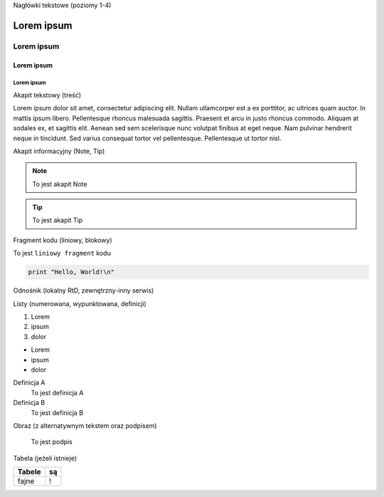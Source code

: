 Nagłówki tekstowe (poziomy 1-4)

Lorem ipsum
===========

Lorem ipsum
-----------

Lorem ipsum
+++++++++++

Lorem ipsum
###########

Akapit tekstowy (treść)

Lorem ipsum dolor sit amet, consectetur adipiscing elit. Nullam ullamcorper est a ex porttitor, ac ultrices quam auctor. In mattis ipsum libero. Pellentesque rhoncus malesuada sagittis. Praesent et arcu in justo rhoncus commodo. Aliquam at sodales ex, et sagittis elit. Aenean sed sem scelerisque nunc volutpat finibus at eget neque. Nam pulvinar hendrerit neque in tincidunt. Sed varius consequat tortor vel pellentesque. Pellentesque ut tortor nisl.

Akapit informacyjny (Note, Tip)

.. note::
   To jest akapit Note

.. tip::
   To jest akapit Tip

Fragment kodu (liniowy, blokowy)

To jest ``liniowy fragment`` kodu

.. code-block:: python

   print "Hello, World!\n"

Odnośnik (lokalny RtD, zewnętrzny-inny serwis)

Listy (numerowana, wypunktowana, definicji)

1. Lorem
2. ipsum
3. dolor

- Lorem
- ipsum
- dolor

Definicja A
   To jest definicja A

Definicja B
   To jest definicja B

Obraz (z alternatywnym tekstem oraz podpisem)

.. figure:: https://picsum.photos/400
  :width: 400
  :alt: Alternative text

  To jest podpis

Tabela (jeżeli istnieje)

====== ==
Tabele są
====== ==
fajne  !
====== ==